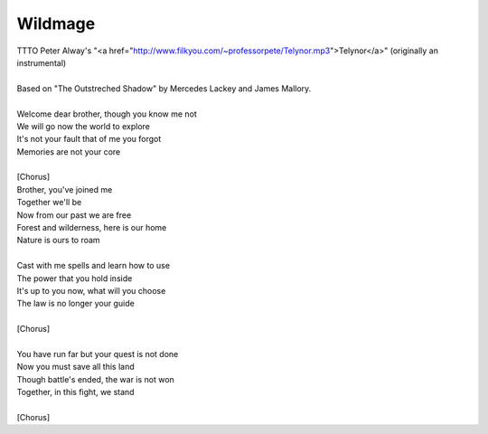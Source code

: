 Wildmage
--------

| TTTO Peter Alway's "<a href="http://www.filkyou.com/~professorpete/Telynor.mp3">Telynor</a>" (originally an instrumental)
| 
| Based on "The Outstreched Shadow" by Mercedes Lackey and James Mallory.
| 
| Welcome dear brother, though you know me not
| We will go now the world to explore
| It's not your fault that of me you forgot
| Memories are not your core
| 
| [Chorus]
| Brother, you've joined me
| Together we'll be
| Now from our past we are free
| Forest and wilderness, here is our home
| Nature is ours to roam
| 
| Cast with me spells and learn how to use
| The power that you hold inside
| It's up to you now, what will you choose
| The law is no longer your guide
| 
| [Chorus]
| 
| You have run far but your quest is not done
| Now you must save all this land 
| Though battle's ended, the war is not won
| Together, in this fight, we stand
| 
| [Chorus]
